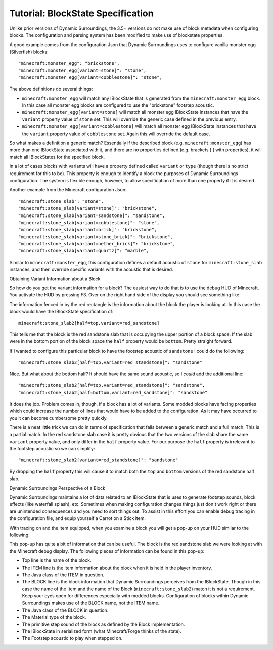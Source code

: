 ..	role:: sectiontitle
..	_tutorial-blockstate:

Tutorial: BlockState Specification
==================================
Unlike prior versions of Dynamic Surroundings, the 3.5+ versions do not make use of block metadata
when configuring blocks.  The configuration and parsing system has been modified to make use of
blockstate properties.

A good example comes from the configuration Json that Dynamic Surroundings uses to configure
vanilla monster egg (Silverfish) blocks::

	"minecraft:monster_egg": "brickstone",
	"minecraft:monster_egg[variant=stone]": "stone",
	"minecraft:monster_egg[variant=cobblestone]": "stone",

The above definitions do several things:

- ``minecraft:monster_egg`` will match any IBlockState that is generated from the ``minecraft:monster_egg`` block.  In this case all monster egg blocks are configured to use the "brickstone" footstep acoustic.
- ``minecraft:monster_egg[variant=stone]`` will match all monster egg IBlockState instances that have the ``variant`` property value of ``stone`` set.  This will override the generic case defined in the previous entry.
- ``minecraft:monster_egg[variant=cobblestone]`` will match all monster egg IBlockState instances that have the ``variant`` property value of ``cobblestone`` set.  Again this will override the default case.

So what makes a definition a generic match?  Essentially if the described block (e.g. ``minecraft:monster_egg``)
has more than one IBlockState associated with it, and there are no properties defined (e.g. brackets [ ] with properties),
it will match all IBlockStates for the specified block.

In a lot of cases blocks with variants will have a property defined called ``variant`` or ``type``
(though there is no strict requirement for this to be).  This property is enough to identify a block
the purposes of Dynamic Surroundings configuration.  The system is flexible enough, however, to allow
specification of more than one property if it is desired.

Another example from the Minecraft configuration Json::

	"minecraft:stone_slab": "stone",
	"minecraft:stone_slab[variant=stone]": "brickstone",
	"minecraft:stone_slab[variant=sandstone]": "sandstone",
	"minecraft:stone_slab[variant=cobblestone]": "stone",
	"minecraft:stone_slab[variant=brick]": "brickstone",
	"minecraft:stone_slab[variant=stone_brick]": "brickstone",
	"minecraft:stone_slab[variant=nether_brick]": "brickstone",
	"minecraft:stone_slab[variant=quartz]": "marble",

Similar to ``minecraft:monster_egg``, this configuration defines a default acoustic of ``stone`` for
``minecraft:stone_slab`` instances, and then override specific variants with the acoustic that is
desired.

:sectiontitle:`Obtaining Variant Information about a Block`

So how do you get the variant information for a block?  The easiest way to do that is to use the
debug HUD of Minecraft.  You activate the HUD by pressing F3.  Over on the right hand side of the
display you should see something like:

.. image:: images/mcbstate.png
   :align: center

The information fenced in by the red rectangle is the information about the block the player is
looking at.  In this case the block would have the IBlockState specification of::

	minecraft:stone_slab2[half=top,variant=red_sandstone]
	
This tells me that the block is the red sandstone slab that is occupying the upper portion of a
block space.  If the slab were in the bottom portion of the block space the ``half`` property would
be ``bottom``.  Pretty straight forward.

If I wanted to configure this particular block to have the footstep acoustic of ``sandstone`` I could
do the following::

	"minecraft:stone_slab2[half=top,variant=red_standstone]": "sandstone"
	
Nice.  But what about the bottom half?  It should have the same sound acoustic, so I *could* add the
additional line::

	"minecraft:stone_slab2[half=top,variant=red_standstone]": "sandstone",
	"minecraft:stone_slab2[half=bottom,variant=red_sandstone]": "sandstone"

It does the job.  Problem comes in, though, if a block has a lot of variants.  Some modded blocks
have facing properties which could increase the number of lines that would have to be added to the
configuration.  As it may have occurred to you it can become cumbersome pretty quickly.

There is a neat little trick we can do in terms of specification that falls between a
generic match and a full match.  This is a partial match.  In the red sandstone slab case it is pretty
obvious that the two versions of the slab share the same ``variant`` property value, and only differ
in the ``half`` property value.  For our purpose the ``half`` property is irrelevant to the footstep
acoustic so we can simplify::

	"minecraft:stone_slab2[variant=red_standstone]": "sandstone"
	
By dropping the ``half`` property this will cause it to match both the ``top`` and ``bottom`` versions
of the red sandstone half slab.

:sectiontitle:`Dynamic Surroundings Perspective of a Block`

Dynamic Surroundings maintains a lot of data related to an IBlockState that is uses to generate
footstep sounds, block effects (like waterfall splash), etc.  Sometimes when making configuration
changes things just don't work right or there are unintended consequences and you need to sort
things out.  To assist in this effort you can enable debug tracing in the configuration file, and
equip yourself a Carrot on a Stick item.

With tracing on and the item equipped, when you examine a block you will get a pop-up on your HUD
similar to the following:

.. image:: images/dsbstate.png
   :align: center

This pop-up has quite a bit of information that can be useful.  The block is the  red sandstone slab
we were looking at with the Minecraft debug display.  The following pieces of information can be
found in this pop-up:

- Top line is the name of the block.
- The ITEM line is the item information about the block when it is held in the player inventory.
- The Java class of the ITEM in question.
- The BLOCK line is the block information that Dynamic Surroundings perceives from the IBlockState. Though in this case the name of the Item and the name of the Block (``minecraft:stone_slab2``) match it is not a requirement.  Keep your eyes open for differences especially with modded blocks.  Configuration of blocks within Dynamic Surroundings makes use of the BLOCK name, not the ITEM name.
- The Java class of the BLOCK in question.
- The Material type of the block.
- The primitive step sound of the block as defined by the Block implementation.
- The IBlockState in serialized form (what Minecraft/Forge thinks of the state).
- The Footstep acoustic to play when stepped on.
